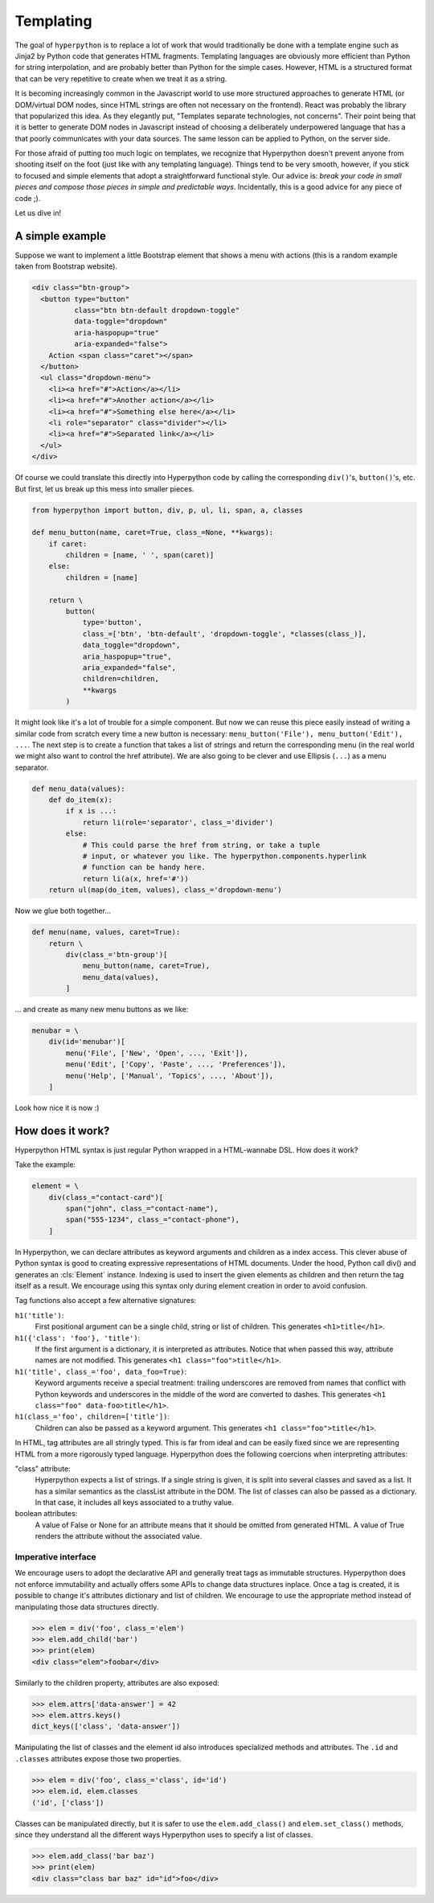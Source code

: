 .. module:: hyperpython

==========
Templating
==========

The goal of ``hyperpython`` is to replace a lot of work that would traditionally
be done with a template engine such as Jinja2 by Python code that generates HTML
fragments. Templating languages are obviously more efficient than Python for string
interpolation, and are probably better than Python for the simple cases. However,
HTML is a structured format that can be very repetitive to create when
we treat it as a string.

It is becoming increasingly common in the Javascript world to use more
structured approaches to generate HTML (or DOM/virtual DOM nodes, since HTML
strings are often not necessary on the frontend). React was probably the library
that popularized this idea. As they elegantly put, "Templates separate technologies,
not concerns". Their point being that it is better to generate DOM nodes in
Javascript instead of choosing a deliberately underpowered language that has
a that poorly communicates with your data sources. The same lesson can be
applied to Python, on the server side.

For those afraid of putting too much logic on templates, we recognize that
Hyperpython doesn't prevent anyone from shooting itself on the foot (just like
with any templating language). Things tend to be very smooth, however, if you
stick to focused and simple elements that adopt a straightforward functional
style. Our advice is: *break your code in small pieces and compose those pieces in
simple and predictable ways*. Incidentally, this is a good advice for any piece
of code ;).

Let us dive in!

A simple example
================

Suppose we want to implement a little Bootstrap element that shows a menu with
actions (this is a random example taken from Bootstrap website).

.. code-block:: html

    <div class="btn-group">
      <button type="button"
              class="btn btn-default dropdown-toggle"
              data-toggle="dropdown"
              aria-haspopup="true"
              aria-expanded="false">
        Action <span class="caret"></span>
      </button>
      <ul class="dropdown-menu">
        <li><a href="#">Action</a></li>
        <li><a href="#">Another action</a></li>
        <li><a href="#">Something else here</a></li>
        <li role="separator" class="divider"></li>
        <li><a href="#">Separated link</a></li>
      </ul>
    </div>

Of course we could translate this directly into Hyperpython code by calling the
corresponding ``div()``'s, ``button()``'s, etc. But first, let us break up this
mess into smaller pieces.

.. code-block:: python

    from hyperpython import button, div, p, ul, li, span, a, classes

    def menu_button(name, caret=True, class_=None, **kwargs):
        if caret:
            children = [name, ' ', span(caret)]
        else:
            children = [name]

        return \
            button(
                type='button',
                class_=['btn', 'btn-default', 'dropdown-toggle', *classes(class_)],
                data_toggle="dropdown",
                aria_haspopup="true",
                aria_expanded="false",
                children=children,
                **kwargs
            )

It might look like it's a lot of trouble for a simple component. But now we can
reuse this piece easily instead of writing a similar code from scratch every time
a new button is necessary: ``menu_button('File'), menu_button('Edit'), ...``.
The next step is to create a function that takes a list of strings and return
the corresponding menu (in the real world we might also want to control the href
attribute). We are also going to be clever and use Ellipsis (``...``) as
a menu separator.

.. code-block:: python

    def menu_data(values):
        def do_item(x):
            if x is ...:
                return li(role='separator', class_='divider')
            else:
                # This could parse the href from string, or take a tuple
                # input, or whatever you like. The hyperpython.components.hyperlink
                # function can be handy here.
                return li(a(x, href='#'))
        return ul(map(do_item, values), class_='dropdown-menu')

Now we glue both together...

.. code-block:: python

    def menu(name, values, caret=True):
        return \
            div(class_='btn-group')[
                menu_button(name, caret=True),
                menu_data(values),
            ]

... and create as many new menu buttons as we like:

.. code-block:: python

    menubar = \
        div(id='menubar')[
            menu('File', ['New', 'Open', ..., 'Exit']),
            menu('Edit', ['Copy', 'Paste', ..., 'Preferences']),
            menu('Help', ['Manual', 'Topics', ..., 'About']),
        ]

Look how nice it is now :)


How does it work?
=================

Hyperpython HTML syntax is just regular Python wrapped in a HTML-wannabe DSL.
How does it work?

Take the example:

.. code-block:: python

    element = \
        div(class_="contact-card")[
            span("john", class_="contact-name"),
            span("555-1234", class_="contact-phone"),
        ]

In Hyperpython, we can declare attributes as keyword arguments and children as a
index access. This clever abuse of Python syntax is good to creating expressive
representations of HTML documents. Under the hood, Python call div() and
generates an :cls:`Element` instance. Indexing is used to insert the given
elements as children and then return the tag itself as a result. We encourage
using this syntax only during element creation in order to avoid confusion.

Tag functions also accept a few alternative signatures:

``h1('title')``:
    First positional argument can be a single child, string or list of children.
    This generates ``<h1>title</h1>``.
``h1({'class': 'foo'}, 'title')``:
    If the first argument is a dictionary, it is interpreted as attributes.
    Notice that when passed this way, attribute names are not modified.
    This generates ``<h1 class="foo">title</h1>``.
``h1('title', class_='foo', data_foo=True)``:
    Keyword arguments receive a special treatment: trailing underscores are
    removed from names that conflict with Python keywords and underscores in the
    middle of the word are converted to dashes.
    This generates ``<h1 class="foo" data-foo>title</h1>``.
``h1(class_='foo', children=['title'])``:
    Children can also be passed as a keyword argument.
    This generates ``<h1 class="foo">title</h1>``.

In HTML, tag attributes are all stringly typed. This is far from ideal and can
be easily fixed since we are representing HTML from a more rigorously typed
language. Hyperpython does the following coercions when interpreting
attributes:

"class" attribute:
    Hyperpython expects a list of strings. If a single string is given, it is
    split into several classes and saved as a list. It has a similar semantics as
    the classList attribute in the DOM.
    The list of classes can also be passed as a dictionary. In that case, it
    includes all keys associated to a truthy value.
boolean attributes:
    A value of False or None for an attribute means that it should be omitted
    from generated HTML. A value of True renders the attribute without the
    associated value.


Imperative interface
--------------------

We encourage users to adopt the declarative API and generally treat tags
as immutable structures. Hyperpython does not enforce immutability and actually
offers some APIs to change data structures inplace. Once a tag is created, it
is possible to change it's attributes dictionary and list of children. We
encourage to use the appropriate method instead of manipulating those data
structures directly.

>>> elem = div('foo', class_='elem')
>>> elem.add_child('bar')
>>> print(elem)
<div class="elem">foobar</div>

Similarly to the children property, attributes are also exposed:

>>> elem.attrs['data-answer'] = 42
>>> elem.attrs.keys()
dict_keys(['class', 'data-answer'])

Manipulating the list of classes and the element id also introduces specialized
methods and attributes. The ``.id`` and ``.classes`` attributes expose those
two properties.

>>> elem = div('foo', class_='class', id='id')
>>> elem.id, elem.classes
('id', ['class'])

Classes can be manipulated directly, but it is safer to use the
``elem.add_class()`` and ``elem.set_class()`` methods, since they understand
all the different ways Hyperpython uses to specify a list of classes.

>>> elem.add_class('bar baz')
>>> print(elem)
<div class="class bar baz" id="id">foo</div>
